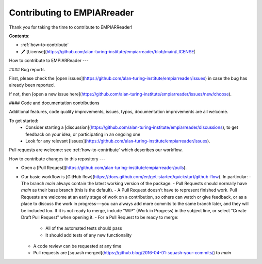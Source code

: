 Contributing to EMPIARreader
============================

Thank you for taking the time to contribute to EMPIARReader!

**Contents:**

- :ref:`how-to-contribute`
- 🖊️ [License](https://github.com/alan-turing-institute/empiarreader/blob/main/LICENSE)


.. _how-to-contribute:

How to contribute to EMPIARReader
---

#### Bug reports

First, please check the [open issues](https://github.com/alan-turing-institute/empiarreader/issues) in case the bug has already been reported.

If not, then [open a new issue here](https://github.com/alan-turing-institute/empiarreader/issues/new/choose).

#### Code and documentation contributions

Additional features, code quality improvements, issues, typos, documentation improvements are all welcome.

To get started:
 * Consider starting a [discussion](https://github.com/alan-turing-institute/empiarreader/discussions), to get feedback on your idea, or participating in an ongoing one
 * Look for any relevant [issues](https://github.com/alan-turing-institute/empiarreader/issues).

Pull requests are welcome: see :ref:`how-to-contribute` which describes our workflow.


How to contribute changes to this repository
---

- Open a [Pull Request](https://github.com/alan-turing-institute/empiarreader/pulls).

- Our basic workflow is [GitHub flow](https://docs.github.com/en/get-started/quickstart/github-flow).  In particular:
  - The branch `main` always contain the latest working version of the package.
  - Pull Requests should normally have `main` as their base branch (this is the default).
  - A Pull Request doesn't have to represent finished work. Pull Requests are welcome at an early stage of work on a contribution, so others can watch or give feedback, or as a place to discuss the work in progress---you can always add more commits to the same branch later, and they will be included too. If it is not ready to merge, include "WIP" (Work in Progress) in the subject line, or select "Create Draft Pull Request" when opening it.
  - For a Pull Request to be ready to merge:
    - All of the automated tests should pass
    - It should add tests of any new functionality
  - A code review can be requested at any time
  - Pull requests are [squash merged](https://github.blog/2016-04-01-squash-your-commits/) to `main`


